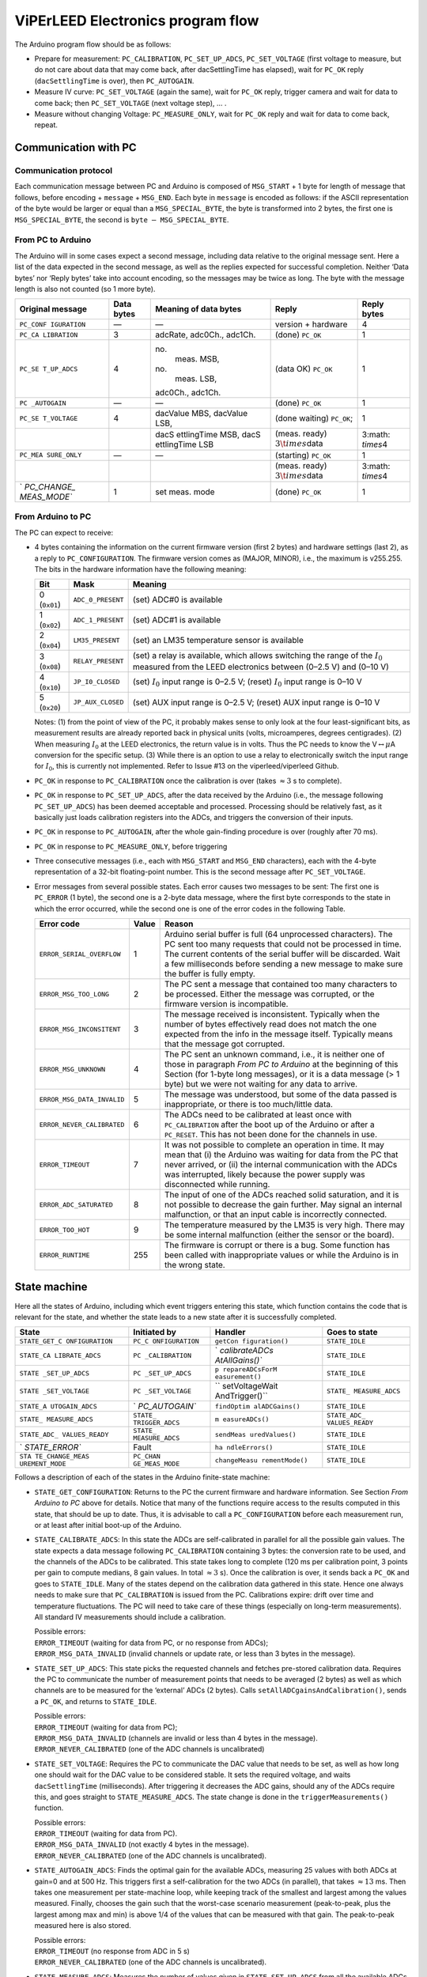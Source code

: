 .. _acquisition_arduino_state_machine:

##################################
ViPErLEED Electronics program flow
##################################

The Arduino program flow should be as follows:

-  Prepare for measurement: ``PC_CALIBRATION``, ``PC_SET_UP_ADCS``,
   ``PC_SET_VOLTAGE`` (first voltage to measure, but do not care about
   data that may come back, after dacSettlingTime has elapsed), wait for
   ``PC_OK`` reply (``dacSettlingTime`` is over), then ``PC_AUTOGAIN``.

-  Measure IV curve: ``PC_SET_VOLTAGE`` (again the same), wait for
   ``PC_OK`` reply, trigger camera and wait for data to come back; then
   ``PC_SET_VOLTAGE`` (next voltage step), … .

-  Measure without changing Voltage: ``PC_MEASURE_ONLY``, wait for
   ``PC_OK`` reply and wait for data to come back, repeat.

Communication with PC
=====================

Communication protocol
----------------------

Each communication message between PC and Arduino is composed of
``MSG_START`` + 1 byte for length of message that follows, before
encoding + ``message`` + ``MSG_END``. Each byte in ``message`` is
encoded as follows: if the ASCII representation of the byte would be
larger or equal than a ``MSG_SPECIAL_BYTE``, the byte is transformed
into 2 bytes, the first one is ``MSG_SPECIAL_BYTE``, the second is
``byte`` :math:`-` ``MSG_SPECIAL_BYTE``.


From PC to Arduino
------------------

The Arduino will in some cases expect a second message, including data
relative to the original message sent. Here a list of the data
expected in the second message, as well as the replies expected for
successful completion. Neither ‘Data bytes’ nor ‘Reply bytes’ take
into account encoding, so the messages may be twice as long. The byte
with the message length is also not counted (so 1 more byte).

.. container:: center

   +-------------+------------+-------------+-------------+-------------+
   | Original    | Data bytes | Meaning of  | Reply       | Reply bytes |
   | message     |            | data bytes  |             |             |
   +=============+============+=============+=============+=============+
   | ``PC_CONF   | —          | —           | version +   | 4           |
   | IGURATION`` |            |             | hardware    |             |
   +-------------+------------+-------------+-------------+-------------+
   | ``PC_CA     | 3          | adcRate,    | (done)      | 1           |
   | LIBRATION`` |            | adc0Ch.,    | ``PC_OK``   |             |
   |             |            | adc1Ch.     |             |             |
   +-------------+------------+-------------+-------------+-------------+
   | ``PC_SE     | 4          | no.         | (data OK)   | 1           |
   | T_UP_ADCS`` |            |  meas. MSB, | ``PC_OK``   |             |
   |             |            | no.         |             |             |
   |             |            |  meas. LSB, |             |             |
   |             |            | adc0Ch.,    |             |             |
   |             |            | adc1Ch.     |             |             |
   +-------------+------------+-------------+-------------+-------------+
   | ``PC        | —          | —           | (done)      | 1           |
   | _AUTOGAIN`` |            |             | ``PC_OK``   |             |
   +-------------+------------+-------------+-------------+-------------+
   | ``PC_SE     | 4          | dacValue    | (done       | 1           |
   | T_VOLTAGE`` |            | MBS,        | waiting)    |             |
   |             |            | dacValue    | ``PC_OK``;  |             |
   |             |            | LSB,        |             |             |
   +-------------+------------+-------------+-------------+-------------+
   |             |            | dacS        | (meas.      | 3\ :math:   |
   |             |            | ettlingTime | ready)      | `\times`\ 4 |
   |             |            | MSB,        | :math:`3\t  |             |
   |             |            | dacS        | imes`\ data |             |
   |             |            | ettlingTime |             |             |
   |             |            | LSB         |             |             |
   +-------------+------------+-------------+-------------+-------------+
   | ``PC_MEA    | —          | —           | (starting)  | 1           |
   | SURE_ONLY`` |            |             | ``PC_OK``   |             |
   +-------------+------------+-------------+-------------+-------------+
   |             |            |             | (meas.      | 3\ :math:   |
   |             |            |             | ready)      | `\times`\ 4 |
   |             |            |             | :math:`3\t  |             |
   |             |            |             | imes`\ data |             |
   +-------------+------------+-------------+-------------+-------------+
   | `           | 1          | set meas.   | (done)      | 1           |
   | `PC_CHANGE_ |            | mode        | ``PC_OK``   |             |
   | MEAS_MODE`` |            |             |             |             |
   +-------------+------------+-------------+-------------+-------------+

From Arduino to PC
------------------

The PC can expect to receive:

-  4 bytes containing the information on the current firmware version
   (first 2 bytes) and hardware settings (last 2), as a reply to
   ``PC_CONFIGURATION``. The firmware version comes as (MAJOR, MINOR),
   i.e., the maximum is v255.255. The bits in the hardware information
   have the following meaning:

   .. container:: center

      +--------------+-------------------+---------------------------------+
      | Bit          | Mask              | Meaning                         |
      +==============+===================+=================================+
      | 0 (``0x01``) | ``ADC_0_PRESENT`` | (set) ADC#0 is available        |
      +--------------+-------------------+---------------------------------+
      | 1 (``0x02``) | ``ADC_1_PRESENT`` | (set) ADC#1 is available        |
      +--------------+-------------------+---------------------------------+
      | 2 (``0x04``) | ``LM35_PRESENT``  | (set) an LM35 temperature       |
      |              |                   | sensor is available             |
      +--------------+-------------------+---------------------------------+
      | 3 (``0x08``) | ``RELAY_PRESENT`` | (set) a relay is available,     |
      |              |                   | which allows switching the      |
      |              |                   | range of the :math:`I_0`        |
      |              |                   | measured from the LEED          |
      |              |                   | electronics between (0–2.5 V)   |
      |              |                   | and (0–10 V)                    |
      +--------------+-------------------+---------------------------------+
      | 4 (``0x10``) | ``JP_I0_CLOSED``  | (set) :math:`I_0` input range   |
      |              |                   | is 0–2.5 V; (reset) :math:`I_0` |
      |              |                   | input range is 0–10 V           |
      +--------------+-------------------+---------------------------------+
      | 5 (``0x20``) | ``JP_AUX_CLOSED`` | (set) AUX input range is        |
      |              |                   | 0–2.5 V; (reset) AUX input      |
      |              |                   | range is 0–10 V                 |
      +--------------+-------------------+---------------------------------+

   Notes: (1) from the point of view of the PC, it probably makes sense
   to only look at the four least-significant bits, as measurement
   results are already reported back in physical units (volts,
   microamperes, degrees centigrades). (2) When measuring :math:`I_0` at
   the LEED electronics, the return value is in volts. Thus the PC needs
   to know the V\ :math:`\leftrightarrow\mu`\ A conversion for the
   specific setup. (3) While there is an option to use a relay to
   electronically switch the input range for :math:`I_0`, this is
   currently not implemented. Refer to Issue #13 on the
   viperleed/viperleed Github.

-  ``PC_OK`` in response to ``PC_CALIBRATION`` once the calibration is
   over (takes :math:`\approx3` s to complete).

-  ``PC_OK`` in response to ``PC_SET_UP_ADCS``, after the data received
   by the Arduino (i.e., the message following ``PC_SET_UP_ADCS``) has
   been deemed acceptable and processed. Processing should be relatively
   fast, as it basically just loads calibration registers into the ADCs,
   and triggers the conversion of their inputs.

-  ``PC_OK`` in response to ``PC_AUTOGAIN``, after the whole
   gain-finding procedure is over (roughly after 70 ms).

-  ``PC_OK`` in response to ``PC_MEASURE_ONLY``, before triggering

-  Three consecutive messages (i.e., each with ``MSG_START`` and
   ``MSG_END`` characters), each with the 4-byte representation of a
   32-bit floating-point number. This is the second message after
   ``PC_SET_VOLTAGE``.

-  Error messages from several possible states. Each error causes two
   messages to be sent: The first one is ``PC_ERROR`` (1 byte), the
   second one is a 2-byte data message, where the first byte corresponds
   to the state in which the error occurred, while the second one is one
   of the error codes in the following Table.

   .. container:: centering

      +----------------------------+-------+-----------------------------+
      | Error code                 | Value | Reason                      |
      +============================+=======+=============================+
      | ``ERROR_SERIAL_OVERFLOW``  | 1     | Arduino serial buffer is    |
      |                            |       | full (64 unprocessed        |
      |                            |       | characters). The PC sent    |
      |                            |       | too many requests that      |
      |                            |       | could not be processed in   |
      |                            |       | time. The current contents  |
      |                            |       | of the serial buffer will   |
      |                            |       | be discarded. Wait a few    |
      |                            |       | milliseconds before sending |
      |                            |       | a new message to make sure  |
      |                            |       | the buffer is fully empty.  |
      +----------------------------+-------+-----------------------------+
      | ``ERROR_MSG_TOO_LONG``     | 2     | The PC sent a message that  |
      |                            |       | contained too many          |
      |                            |       | characters to be processed. |
      |                            |       | Either the message was      |
      |                            |       | corrupted, or the firmware  |
      |                            |       | version is incompatible.    |
      +----------------------------+-------+-----------------------------+
      | ``ERROR_MSG_INCONSITENT``  | 3     | The message received is     |
      |                            |       | inconsistent. Typically     |
      |                            |       | when the number of bytes    |
      |                            |       | effectively read does not   |
      |                            |       | match the one expected from |
      |                            |       | the info in the message     |
      |                            |       | itself. Typically means     |
      |                            |       | that the message got        |
      |                            |       | corrupted.                  |
      +----------------------------+-------+-----------------------------+
      | ``ERROR_MSG_UNKNOWN``      | 4     | The PC sent an unknown      |
      |                            |       | command, i.e., it is        |
      |                            |       | neither one of those in     |
      |                            |       | paragraph *From PC to       |
      |                            |       | Arduino* at the beginning   |
      |                            |       | of this Section (for 1-byte |
      |                            |       | long messages), or it is a  |
      |                            |       | data message (> 1 byte) but |
      |                            |       | we were not waiting for any |
      |                            |       | data to arrive.             |
      +----------------------------+-------+-----------------------------+
      | ``ERROR_MSG_DATA_INVALID`` | 5     | The message was understood, |
      |                            |       | but some of the data passed |
      |                            |       | is inappropriate, or there  |
      |                            |       | is too much/little data.    |
      +----------------------------+-------+-----------------------------+
      | ``ERROR_NEVER_CALIBRATED`` | 6     | The ADCs need to be         |
      |                            |       | calibrated at least once    |
      |                            |       | with ``PC_CALIBRATION``     |
      |                            |       | after the boot up of the    |
      |                            |       | Arduino or after a          |
      |                            |       | ``PC_RESET``. This has not  |
      |                            |       | been done for the channels  |
      |                            |       | in use.                     |
      +----------------------------+-------+-----------------------------+
      | ``ERROR_TIMEOUT``          | 7     | It was not possible to      |
      |                            |       | complete an operation in    |
      |                            |       | time. It may mean that (i)  |
      |                            |       | the Arduino was waiting for |
      |                            |       | data from the PC that never |
      |                            |       | arrived, or (ii) the        |
      |                            |       | internal communication with |
      |                            |       | the ADCs was interrupted,   |
      |                            |       | likely because the power    |
      |                            |       | supply was disconnected     |
      |                            |       | while running.              |
      +----------------------------+-------+-----------------------------+
      | ``ERROR_ADC_SATURATED``    | 8     | The input of one of the     |
      |                            |       | ADCs reached solid          |
      |                            |       | saturation, and it is not   |
      |                            |       | possible to decrease the    |
      |                            |       | gain further. May signal an |
      |                            |       | internal malfunction, or    |
      |                            |       | that an input cable is      |
      |                            |       | incorrectly connected.      |
      +----------------------------+-------+-----------------------------+
      | ``ERROR_TOO_HOT``          | 9     | The temperature measured by |
      |                            |       | the LM35 is very high.      |
      |                            |       | There may be some internal  |
      |                            |       | malfunction (either the     |
      |                            |       | sensor or the board).       |
      +----------------------------+-------+-----------------------------+
      | ``ERROR_RUNTIME``          | 255   | The firmware is corrupt or  |
      |                            |       | there is a bug. Some        |
      |                            |       | function has been called    |
      |                            |       | with inappropriate values   |
      |                            |       | or while the Arduino is in  |
      |                            |       | the wrong state.            |
      +----------------------------+-------+-----------------------------+

.. _`sec:state_machine`:

State machine
=============

Here all the states of Arduino, including which event triggers entering
this state, which function contains the code that is relevant for the
state, and whether the state leads to a new state after it is
successfully completed.

.. container:: center

   +----------------+----------------+----------------+----------------+
   | State          | Initiated by   | Handler        | Goes to state  |
   +================+================+================+================+
   | ``STATE_GET_C  | ``PC_C         | ``getCon       | ``STATE_IDLE`` |
   | ONFIGURATION`` | ONFIGURATION`` | figuration()`` |                |
   +----------------+----------------+----------------+----------------+
   | ``STATE_CA     | ``PC           | `              | ``STATE_IDLE`` |
   | LIBRATE_ADCS`` | _CALIBRATION`` | `calibrateADCs |                |
   |                |                | AtAllGains()`` |                |
   +----------------+----------------+----------------+----------------+
   | ``STATE        | ``PC           | ``p            | ``STATE_IDLE`` |
   | _SET_UP_ADCS`` | _SET_UP_ADCS`` | repareADCsForM |                |
   |                |                | easurement()`` |                |
   +----------------+----------------+----------------+----------------+
   | ``STATE        | ``PC           | ``             | ``STATE_       |
   | _SET_VOLTAGE`` | _SET_VOLTAGE`` | setVoltageWait | MEASURE_ADCS`` |
   |                |                | AndTrigger()`` |                |
   +----------------+----------------+----------------+----------------+
   | ``STATE_A      | `              | ``findOptim    | ``STATE_IDLE`` |
   | UTOGAIN_ADCS`` | `PC_AUTOGAIN`` | alADCGains()`` |                |
   +----------------+----------------+----------------+----------------+
   | ``STATE_       | ``STATE_       | ``m            | ``STATE_ADC_   |
   | MEASURE_ADCS`` | TRIGGER_ADCS`` | easureADCs()`` | VALUES_READY`` |
   +----------------+----------------+----------------+----------------+
   | ``STATE_ADC_   | ``STATE_       | ``sendMeas     | ``STATE_IDLE`` |
   | VALUES_READY`` | MEASURE_ADCS`` | uredValues()`` |                |
   +----------------+----------------+----------------+----------------+
   | `              | Fault          | ``ha           | ``STATE_IDLE`` |
   | `STATE_ERROR`` |                | ndleErrors()`` |                |
   +----------------+----------------+----------------+----------------+
   | ``STA          | ``PC_CHAN      | ``changeMeasu  | ``STATE_IDLE`` |
   | TE_CHANGE_MEAS | GE_MEAS_MODE`` | rementMode()`` |                |
   | UREMENT_MODE`` |                |                |                |
   +----------------+----------------+----------------+----------------+

Follows a description of each of the states in the Arduino finite-state
machine:

-  ``STATE_GET_CONFIGURATION``: Returns to the PC the current firmware
   and hardware information. See Section *From Arduino to PC* above for
   details. Notice that many of the functions require access to the
   results computed in this state, that should be up to date. Thus, it
   is advisable to call a ``PC_CONFIGURATION`` before each measurement
   run, or at least after initial boot-up of the Arduino.

-  ``STATE_CALIBRATE_ADCS``: In this state the ADCs are self-calibrated
   in parallel for all the possible gain values. The state expects a
   data message following ``PC_CALIBRATION`` containing 3 bytes: the
   conversion rate to be used, and the channels of the ADCs to be
   calibrated. This state takes long to complete (120 ms per calibration
   point, 3 points per gain to compute medians, 8 gain values. In total
   :math:`\approx3` s). Once the calibration is over, it sends back a
   ``PC_OK`` and goes to ``STATE_IDLE``. Many of the states depend on
   the calibration data gathered in this state. Hence one always needs
   to make sure that ``PC_CALIBRATION`` is issued from the PC.
   Calibrations expire: drift over time and temperature fluctuations.
   The PC will need to take care of these things (especially on
   long-term measurements). All standard IV measurements should include
   a calibration.

   | Possible errors:
   | ``ERROR_TIMEOUT`` (waiting for data from PC, or no response from
     ADCs);
   | ``ERROR_MSG_DATA_INVALID`` (invalid channels or update rate, or
     less than 3 bytes in the message).

-  ``STATE_SET_UP_ADCS``: This state picks the requested channels and
   fetches pre-stored calibration data. Requires the PC to communicate
   the number of measurement points that needs to be averaged (2 bytes)
   as well as which channels are to be measured for the ‘external’ ADCs
   (2 bytes). Calls ``setAllADCgainsAndCalibration()``, sends a
   ``PC_OK``, and returns to ``STATE_IDLE``.

   | Possible errors:
   | ``ERROR_TIMEOUT`` (waiting for data from PC);
   | ``ERROR_MSG_DATA_INVALID`` (channels are invalid or less than 4
     bytes in the message).
   | ``ERROR_NEVER_CALIBRATED`` (one of the ADC channels is
     uncalibrated)

-  ``STATE_SET_VOLTAGE``: Requires the PC to communicate the DAC value
   that needs to be set, as well as how long one should wait for the DAC
   value to be considered stable. It sets the required voltage, and
   waits ``dacSettlingTime`` (milliseconds). After triggering it
   decreases the ADC gains, should any of the ADCs require this, and
   goes straight to ``STATE_MEASURE_ADCS``. The state change is done in
   the ``triggerMeasurements()`` function.

   | Possible errors:
   | ``ERROR_TIMEOUT`` (waiting for data from PC).
   | ``ERROR_MSG_DATA_INVALID`` (not exactly 4 bytes in the message).
   | ``ERROR_NEVER_CALIBRATED`` (one of the ADC channels is
     uncalibrated).

-  ``STATE_AUTOGAIN_ADCS``: Finds the optimal gain for the available
   ADCs, measuring 25 values with both ADCs at gain=0 and at 500 Hz.
   This triggers first a self-calibration for the two ADCs (in
   parallel), that takes :math:`\approx13` ms. Then takes one
   measurement per state-machine loop, while keeping track of the
   smallest and largest among the values measured. Finally, chooses the
   gain such that the worst-case scenario measurement (peak-to-peak,
   plus the largest among max and min) is above 1/4 of the values that
   can be measured with that gain. The peak-to-peak measured here is
   also stored.

   | Possible errors:
   | ``ERROR_TIMEOUT`` (no response from ADC in 5 s)
   | ``ERROR_NEVER_CALIBRATED`` (one of the ADC channels is
     uncalibrated).

-  ``STATE_MEASURE_ADCS``: Measures the number of values given in
   ``STATE_SET_UP_ADCS`` from all the available ADCs, and averages them
   (one value per state-loop), then goes to ``STATE_ADC_VALUES_READY``.
   During measurement, the values are checked against the saturation
   thresholds, possibly triggering a gain switch: an immediate gain
   switch occurs when the value is solidly saturating, if it is possible
   to reduce the gain; a gain switch is scheduled if the value is not in
   the central :math:`\approx50\%` of the current range. In this case,
   the actual gain decrease is done the next time ``STATE_SET_VOLTAGE``
   executes.

   NOTES: (1) we are currently throwing away the whole set of
   measurements if we reach solid saturation. Perhaps we could just
   ``>>1`` the relevant ``summedMeasurements``, and skip the data point
   for all three ADCs. (2) It may be a good place to check whether the
   LM35 is reading a temperature that is too high (to discuss what this
   threshold should be. Probably the ``LM35_MAX_ADU`` of 80degC is too
   much).

   | Possible errors:
   | ``ERROR_TIMEOUT`` (takes longer than 5 s to measure all the values)
   | ``ERROR_ADC_SATURATED`` (one of the values measured by the external
     ADCs reached solid saturation, and its gain cannot be decreased
     further).
   | ``ERROR_NEVER_CALIBRATED`` (one of the ADC channels is
     uncalibrated).

-  ``STATE_ADC_VALUES_READY``: This state cannot be reached directly
   from a PC command. It is the state that automatically follows
   successful completion of ``STATE_MEASURE_ADCS``. Currently it sends
   back all the data as three separate messages, even if some of the
   ADCs are not available.

-  ``STATE_CHANGE_MEASUREMENT_MODE``: Sets the boolean
   ``continuousMeasurement`` either to true or false. False will result
   in a single measurement cycle beeing done when requested by the user.
   True will make the arduino repeat measuring and returning data. It
   also sets ``measurementsToDo`` to 1.